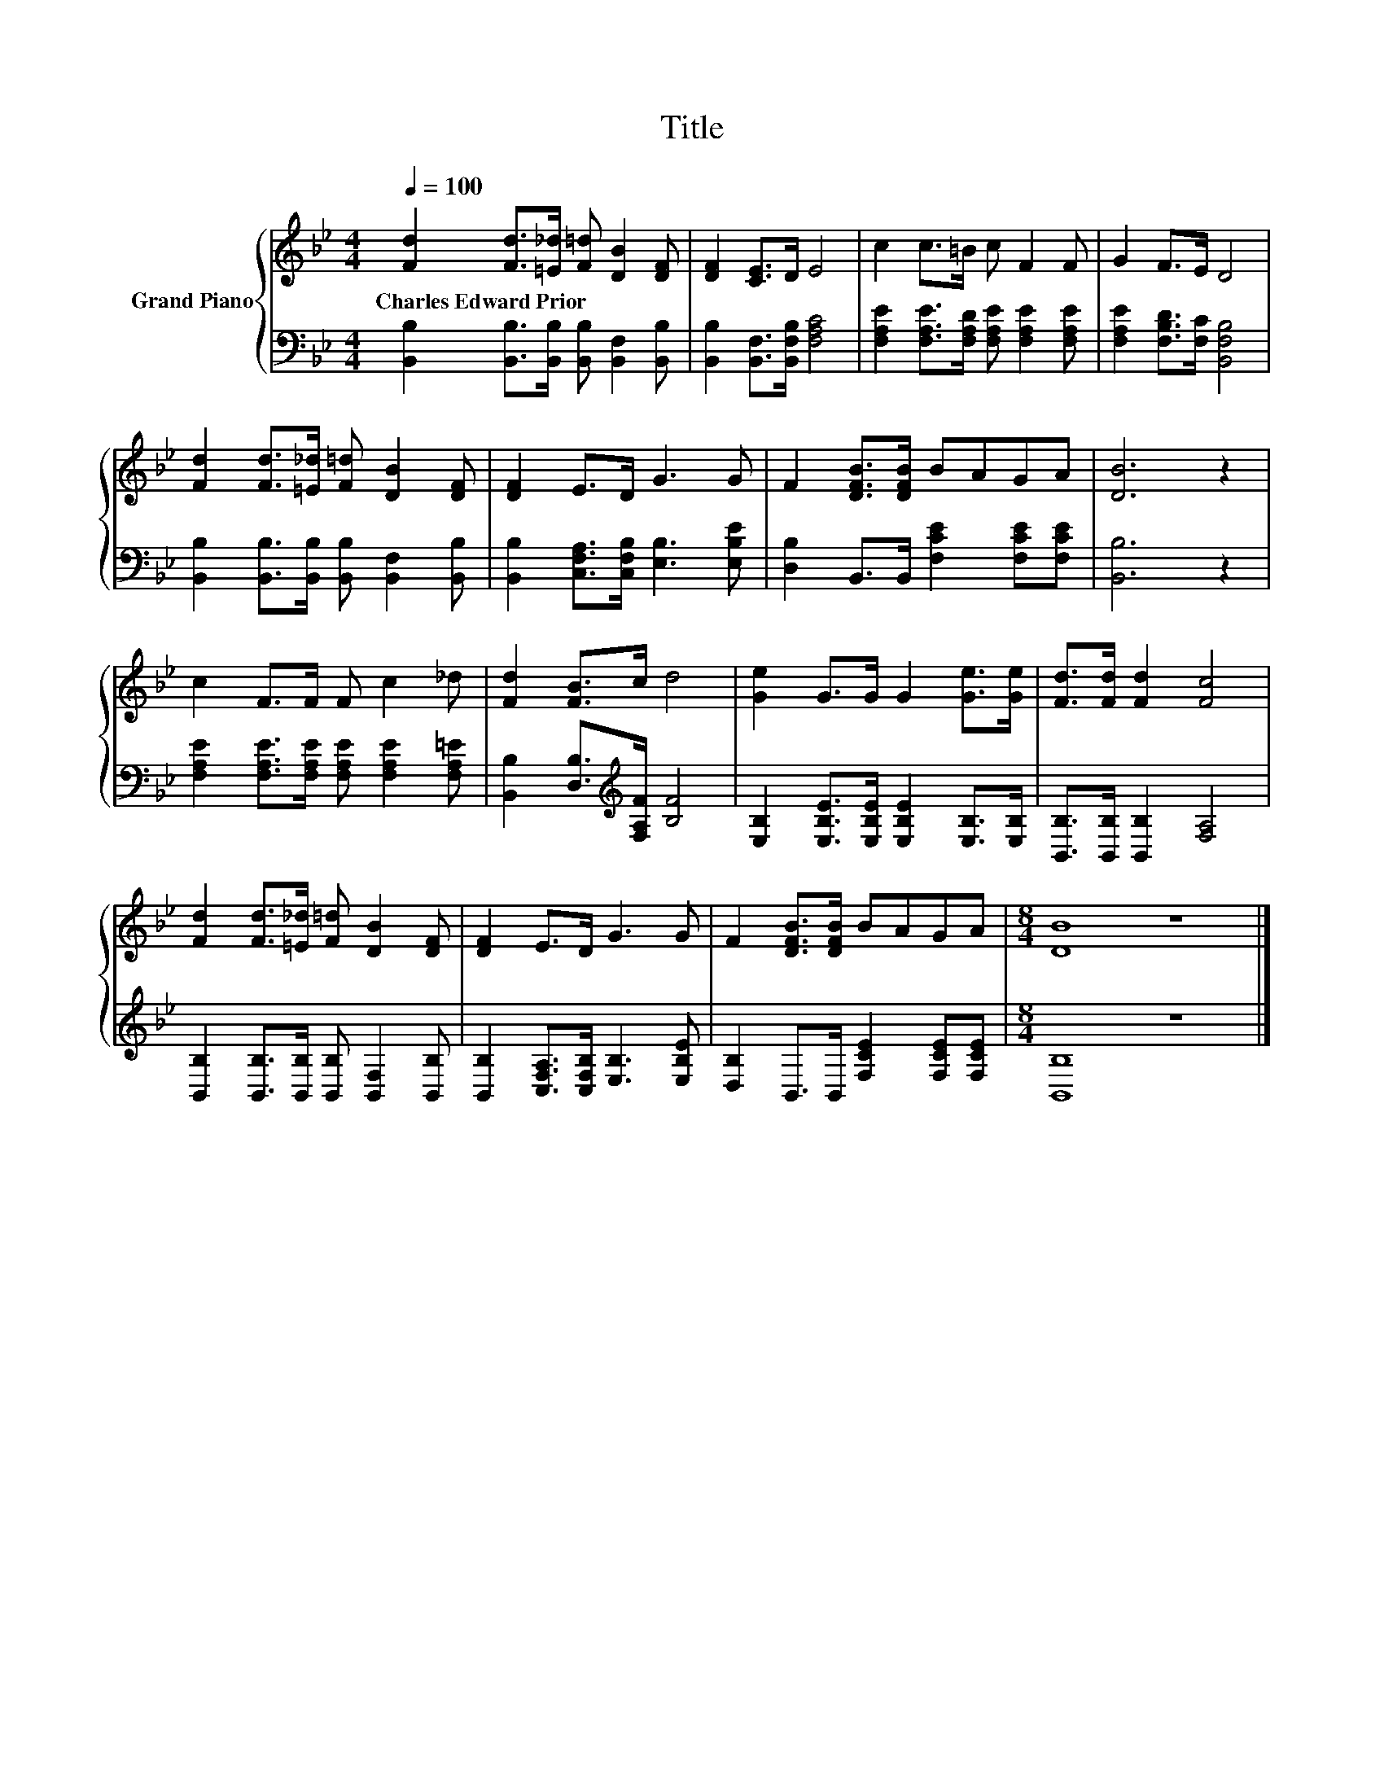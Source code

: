 X:1
T:Title
%%score { 1 | 2 }
L:1/8
Q:1/4=100
M:4/4
K:Bb
V:1 treble nm="Grand Piano"
V:2 bass 
V:1
 [Fd]2 [Fd]>[=E_d] [F=d] [DB]2 [DF] | [DF]2 [CE]>D E4 | c2 c>=B c F2 F | G2 F>E D4 | %4
w: Charles~Edward~Prior * * * * *||||
 [Fd]2 [Fd]>[=E_d] [F=d] [DB]2 [DF] | [DF]2 E>D G3 G | F2 [DFB]>[DFB] BAGA | [DB]6 z2 | %8
w: ||||
 c2 F>F F c2 _d | [Fd]2 [FB]>c d4 | [Ge]2 G>G G2 [Ge]>[Ge] | [Fd]>[Fd] [Fd]2 [Fc]4 | %12
w: ||||
 [Fd]2 [Fd]>[=E_d] [F=d] [DB]2 [DF] | [DF]2 E>D G3 G | F2 [DFB]>[DFB] BAGA |[M:8/4] [DB]8 z8 |] %16
w: ||||
V:2
 [B,,B,]2 [B,,B,]>[B,,B,] [B,,B,] [B,,F,]2 [B,,B,] | [B,,B,]2 [B,,F,]>[B,,F,B,] [F,A,C]4 | %2
 [F,A,E]2 [F,A,E]>[F,A,D] [F,A,E] [F,A,E]2 [F,A,E] | [F,A,E]2 [F,B,D]>[F,C] [B,,F,B,]4 | %4
 [B,,B,]2 [B,,B,]>[B,,B,] [B,,B,] [B,,F,]2 [B,,B,] | [B,,B,]2 [C,F,A,]>[C,F,B,] [E,B,]3 [E,B,E] | %6
 [D,B,]2 B,,>B,, [F,CE]2 [F,CE][F,CE] | [B,,B,]6 z2 | %8
 [F,A,E]2 [F,A,E]>[F,A,E] [F,A,E] [F,A,E]2 [F,A,=E] | [B,,B,]2 [D,B,]>[K:treble][F,A,F] [B,F]4 | %10
 [E,B,]2 [E,B,E]>[E,B,E] [E,B,E]2 [E,B,]>[E,B,] | [B,,B,]>[B,,B,] [B,,B,]2 [F,A,]4 | %12
 [B,,B,]2 [B,,B,]>[B,,B,] [B,,B,] [B,,F,]2 [B,,B,] | [B,,B,]2 [C,F,A,]>[C,F,B,] [E,B,]3 [E,B,E] | %14
 [D,B,]2 B,,>B,, [F,CE]2 [F,CE][F,CE] |[M:8/4] [B,,B,]8 z8 |] %16

